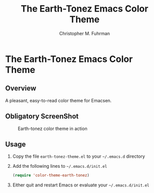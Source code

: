 #+TITLE: The Earth-Tonez Emacs Color Theme
#+AUTHOR: Christopher M. Fuhrman
#+EMAIL: cfuhrman@panix.com

* The Earth-Tonez Emacs Color Theme

** Overview

  A pleasant, easy-to-read color theme for Emacsen.

** Obligatory ScreenShot

#+CAPTION: Earth-tonez color theme in action
#+NAME:   fig:earthtonez-01
[[./previews/emacs-earthtonez.png]]

** Usage

   1) Copy the file =earth-tonez-theme.el= to your =~/.emacs.d=
      directory
   2) Add the following lines to =~/.emacs.d/init.el=

      #+BEGIN_SRC emacs-lisp
      (require 'color-theme-earth-tonez)
      #+END_SRC
   3) Either quit and restart Emacs or evaluate your
      =~/.emacs.d/init.el=
